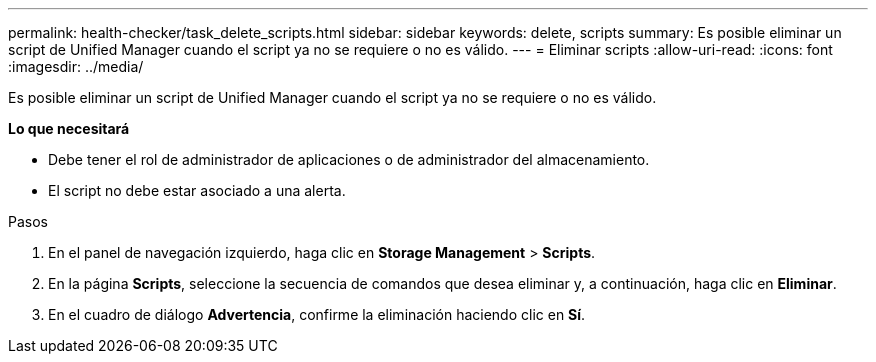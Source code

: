 ---
permalink: health-checker/task_delete_scripts.html 
sidebar: sidebar 
keywords: delete, scripts 
summary: Es posible eliminar un script de Unified Manager cuando el script ya no se requiere o no es válido. 
---
= Eliminar scripts
:allow-uri-read: 
:icons: font
:imagesdir: ../media/


[role="lead"]
Es posible eliminar un script de Unified Manager cuando el script ya no se requiere o no es válido.

*Lo que necesitará*

* Debe tener el rol de administrador de aplicaciones o de administrador del almacenamiento.
* El script no debe estar asociado a una alerta.


.Pasos
. En el panel de navegación izquierdo, haga clic en *Storage Management* > *Scripts*.
. En la página *Scripts*, seleccione la secuencia de comandos que desea eliminar y, a continuación, haga clic en *Eliminar*.
. En el cuadro de diálogo *Advertencia*, confirme la eliminación haciendo clic en *Sí*.

